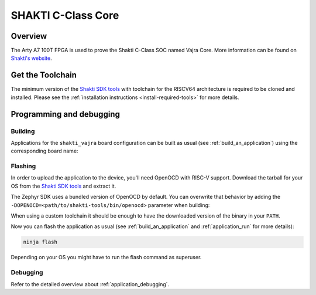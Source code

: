 .. _shakti-vajra:

SHAKTI C-Class Core
###################

Overview
********

The Arty A7 100T FPGA is used to prove the Shakti C-Class SOC named Vajra Core.
More information can be found on
`Shakti's website <https://shakti.org.in/>`_.


Get the Toolchain
*****************

The minimum version of the `Shakti SDK tools
<https://gitlab.com/shaktiproject/software/shakti-tools.git>`_
with toolchain for the RISCV64 architecture is required to be cloned and installed.
Please see the :ref:`installation instructions <install-required-tools>`
for more details.

Programming and debugging
*************************

Building
========

Applications for the ``shakti_vajra`` board configuration can be built as usual
(see :ref:`build_an_application`) using the corresponding board name:

.. zephyr-app-commands::
   :board: shakti_vajra
   :goals: build

Flashing
========

In order to upload the application to the device, you'll need OpenOCD with
RISC-V support. Download the tarball for your OS from the `Shakti SDK tools
<https://gitlab.com/shaktiproject/software/shakti-tools.git>`_ and extract it.

The Zephyr SDK uses a bundled version of OpenOCD by default. You can
overwrite that behavior by adding the
``-DOPENOCD=<path/to/shakti-tools/bin/openocd>`` parameter when building:

.. zephyr-app-commands::
   :board: shakti_vajra
   :goals: build
   :gen-args: -DOPENOCD=<path/to/shakti-tools/bin/openocd>

When using a custom toolchain it should be enough to have the downloaded
version of the binary in your ``PATH``.

Now you can flash the application as usual (see :ref:`build_an_application` and
:ref:`application_run` for more details):

.. code-block:: console

   ninja flash

Depending on your OS you might have to run the flash command as superuser.

Debugging
=========

Refer to the detailed overview about :ref:`application_debugging`.
